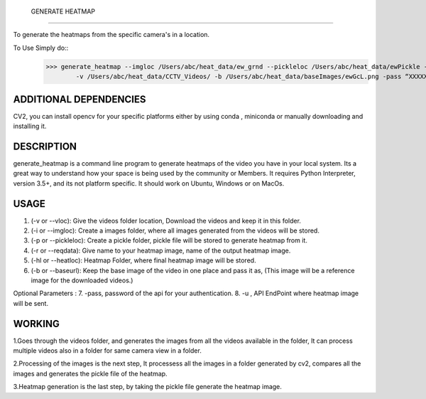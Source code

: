  GENERATE HEATMAP
=================

To generate the heatmaps from the specific camera's in a location.

To Use Simply do::
	>>> generate_heatmap --imgloc /Users/abc/heat_data/ew_grnd --pickleloc /Users/abc/heat_data/ewPickle -r EWGrndMorning -hl /Users/abc/heat_data/heatmaps/
		-v /Users/abc/heat_data/CCTV_Videos/ -b /Users/abc/heat_data/baseImages/ewGcL.png -pass “XXXXXX” -u http://xxxx.abc.com/xxxxxxx


ADDITIONAL DEPENDENCIES
=======================
CV2, you can install opencv for your specific platforms 
either by using conda , miniconda or manually downloading and installing it.

DESCRIPTION
===========

generate_heatmap is a command line program to generate heatmaps of the video you have in your local system.
Its a great way to understand how your space is being used by the community or Members.
It requires Python Interpreter, version 3.5+, and its not platform specific. It should work on Ubuntu, Windows or on MacOs.


USAGE
======

1. (-v or --vloc): Give the videos folder location, Download the videos and keep it in this folder.
2. (-i or --imgloc): Create a images folder, where all images generated from the videos will be stored. 
3. (-p or --pickleloc): Create a pickle folder, pickle file will be stored to generate heatmap from it.
4. (-r or --reqdata): Give name to your heatmap image, name of the output heatmap image. 
5. (-hl or --heatloc): Heatmap Folder, where final heatmap image will be stored.
6. (-b or --baseurl): Keep the base image of the video in one place and pass it as, (This image will be a reference image for the downloaded videos.)

Optional Parameters :
7. -pass, password of the api for your authentication.
8. -u   , API EndPoint where heatmap image will be sent.
	

WORKING
========

1.Goes through the videos folder, and generates the images from all the videos available in the folder, It can process multiple videos also in a folder for same camera view in a folder.

2.Processing of the images is the next step, It processess all the images in a folder generated by cv2, compares all the images and generates the pickle file of the heatmap.

3.Heatmap generation is the last step, by taking the pickle file generate the heatmap image.
